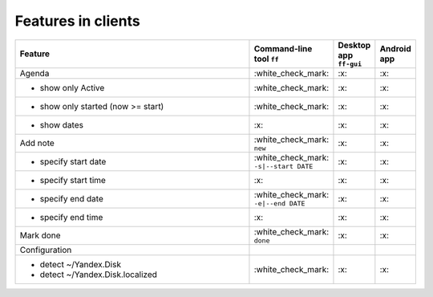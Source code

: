 Features in clients
-------------------

.. list-table::
    :widths: 70 10 10 10
    :header-rows: 1

    * - Feature
      - Command-line tool ``ff``
      - Desktop app ``ff-gui``
      - Android app

    * - Agenda
      - \:white_check_mark:
      - \:x:
      - \:x:

    * - - show only Active
      - \:white_check_mark:
      - \:x:
      - \:x:

    * - - show only started (now >= start)
      - \:white_check_mark:
      - \:x:
      - \:x:

    * - - show dates
      - \:x:
      - \:x:
      - \:x:

    * - Add note
      - \:white_check_mark: ``new``
      - \:x:
      - \:x:

    * - - specify start date
      - \:white_check_mark: ``-s|--start DATE``
      - \:x:
      - \:x:

    * - - specify start time
      - \:x:
      - \:x:
      - \:x:

    * - - specify end date
      - \:white_check_mark: ``-e|--end DATE``
      - \:x:
      - \:x:

    * - - specify end time
      - \:x:
      - \:x:
      - \:x:

    * - Mark done
      - \:white_check_mark: ``done``
      - \:x:
      - \:x:

    * - Configuration
      -
      -
      -

    * - - detect ~/Yandex.Disk
        - detect ~/Yandex.Disk.localized
      - \:white_check_mark:
      - \:x:
      - \:x:
